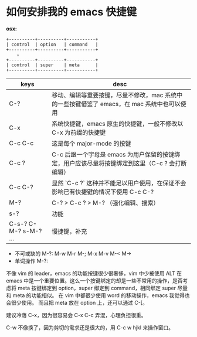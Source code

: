 #+STARTUP: showall noindent

* 如何安排我的 emacs 快捷键
*osx:*

#+begin_example
  +----------+----------+-----------+
  | control  | option   | command   |
  +----------+----------+-----------+
      ↓
  +----------+----------+-----------+
  | control  | super    | meta      |
  +----------+----------+-----------+
#+end_example

| keys                  | desc                                                                                            |
|-----------------------+-------------------------------------------------------------------------------------------------|
| C-?                   | 移动、编辑等重要按键，尽量不修改，mac 系统中的一些按键借鉴了 emacs，在 mac 系统中也可以使用     |
| C-x                   | 系统快捷键，emacs 原生的快捷键，一般不修改以 C-x 为前缀的快捷键                                 |
| C-c C-c               | 这是每个 major-mode 的按键                                                                      |
| C-c ?                 | C-c 后跟一个字母是 emacs 为用户保留的按键绑定，用户应该尽量将按键绑定到这里（C-c ? 会打断编辑） |
| C-c C-?               | 显然 `C-c ?` 这种并不能足以用户使用，在保证不会影响已有快捷键的情况下使用 C-c C-?               |
| M-?                   | C-? > C-c ? > M-? （强化编辑、搜索）                                                            |
| s-?                   | 功能                                                                                            |
| C-s-? C-M-? s-M-? ... | 慢捷键，补充                                                                                    |



- 不可或缺的 M-?: M-w M-r M-; M-x M-v M-< M->
- 单词操作 M-?: 
不像 vim 的 leader，emacs 的功能按键很少很奢侈，vim 中少被使用 ALT 在 emacs 中是一个重要位置。这么一个按键绑定的却是一些不常用的操作，是否考虑将 meta 按键绑定到 option，super 绑定到 command，相同绑定 super 尽量和 meta 的功能相似。
在 vim 中都很少使用 word 的移动操作，emacs 我觉得也会很少使用。
而且把 meta 放在 option 上，还可以通过 C-[。

建议冷落 C-x，因为很容易会 C-x C-c 弄混，心理负担很重。


C-w 不像换了，因为剪切的需求还是很大的，用 C-c w hjkl 来操作窗口。






* COMMENT 以 C-c 为前缀的快捷键

- C-c a         org-agenda
- C-c b         lsp-bridge 返回
- C-c e +       eshell 的前缀
- C-c i +       插入文本（这个按键保留下来了，插入模式下只能使用 C-c ?）
- C-c j         lsp-bridge 前往函数定义处
- C-c r         lsp-bridge 前往函数使用处
- C-c p +       projectile
- C-c s         tab-switch
- C-c t +       hl-todo
- C-c x         org-capture

- C-c R         lsp-bridge 变量、函数改名
- C-c &         org-mode 链接跳转返回
- C-c /         webjump

- C-c u f       +unfill-paragraph

- C-c C-c       golang、elisp、org-src 运行代码
- C-c C-d       golang doc

